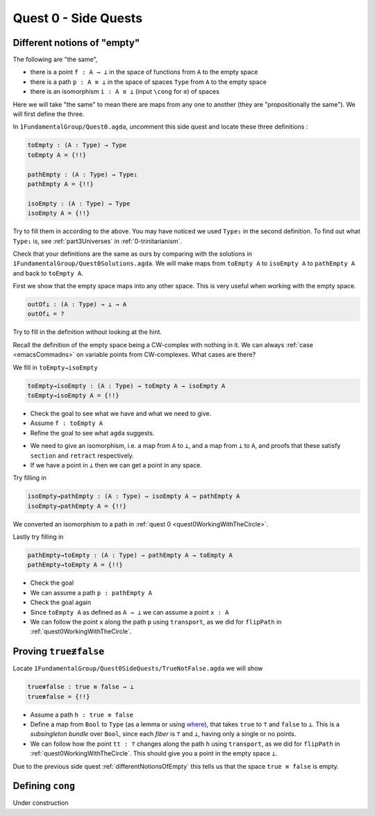 .. _quest0SideQuests:

Quest 0 - Side Quests
=====================

.. _differentNotionsOfEmpty:

Different notions of "empty"
----------------------------

The following are "the same",

- there is a point ``f : A → ⊥`` in the space of functions from ``A`` to the empty space
- there is a path ``p : A ≡ ⊥`` in the space of spaces ``Type`` from ``A`` to the empty space
- there is an isomorphism ``i : A ≅ ⊥`` (input ``\cong`` for ``≅``) of spaces

Here we will take "the same" to mean there are maps from any one to another
(they are "propositionally the same").
We will first define the three.

In ``1FundamentalGroup/Quest0.agda``, uncomment this side quest
and locate these three definitions :

.. code:: agda

   toEmpty : (A : Type) → Type
   toEmpty A = {!!}

   pathEmpty : (A : Type) → Type₁
   pathEmpty A = {!!}

   isoEmpty : (A : Type) → Type
   isoEmpty A = {!!}

Try to fill them in according to the above.
You may have noticed we used ``Type₁`` in the second definition.
To find out what ``Type₁`` is,
see :ref:`part3Universes` in :ref:`0-trinitarianism`.

Check that your definitions are the same as ours by comparing with
the solutions in
``1FundamentalGroup/Quest0Solutions.agda``.
We will make maps from ``toEmpty A`` to ``isoEmpty A`` to ``pathEmpty A``
and back to ``toEmpty A``.

First we show that the empty space maps into any other space.
This is very useful when working with the empty space.

.. code:: agda

   outOf⊥ : (A : Type) → ⊥ → A
   outOf⊥ = ?

Try to fill in the definition without looking at the hint.

.. raw:: html

   <p>
   <details>
   <summary>Hint</summary>

Recall the definition of the empty space
being a CW-complex with nothing in it.
We can always :ref:`case <emacsCommadns>`
on variable points from CW-complexes.
What cases are there?

.. raw:: html

   </details>
   </p>

We fill in ``toEmpty→isoEmpty``

.. code:: agda

   toEmpty→isoEmpty : (A : Type) → toEmpty A → isoEmpty A
   toEmpty→isoEmpty A = {!!}

.. raw:: html

   <p>
   <details>
   <summary>Hint 0</summary>

- Check the goal to see what we have
  and what we need to give.
- Assume ``f : toEmpty A``
- Refine the goal to see what ``agda`` suggests.

.. raw:: html

   </details>
   </p>

   <p>
   <details>
   <summary>Hint 1</summary>

- We need to give an isomorphism,
  i.e. a map from ``A`` to ``⊥``,
  and a map from ``⊥`` to ``A``,
  and proofs that these satisfy ``section`` and ``retract`` respectively.
- If we have a point in ``⊥`` then we can get a point in any space.

.. raw:: html

   </details>
   </p>

Try filling in

.. code:: agda

   isoEmpty→pathEmpty : (A : Type) → isoEmpty A → pathEmpty A
   isoEmpty→pathEmpty A = {!!}

.. raw:: html

   <p>
   <details>
   <summary>Hint</summary>

We converted an isomorphism to a path in
:ref:`quest 0 <quest0WorkingWithTheCircle>`.

.. raw:: html

   </details>
   </p>

Lastly try filling in

.. code:: agda

   pathEmpty→toEmpty : (A : Type) → pathEmpty A → toEmpty A
   pathEmpty→toEmpty A = {!!}

- Check the goal
- We can assume a path ``p : pathEmpty A``
- Check the goal again
- Since ``toEmpty A`` as defined as ``A → ⊥`` we can assume a point ``x : A``
- We can follow the point ``x`` along the path ``p`` using ``transport``,
  as we did for ``flipPath`` in :ref:`quest0WorkingWithTheCircle`.

.. _trueNequivFalse:

Proving ``true≢false``
----------------------

Locate ``1FundamentalGroup/Quest0SideQuests/TrueNotFalse.agda``
we will show

.. code:: agda

   true≢false : true ≡ false → ⊥
   true≢false = {!!}

- Assume a path ``h : true ≡ false``
- Define a map from ``Bool`` to ``Type``
  (as a lemma or using
  `where <https://agda.readthedocs.io/en/v2.5.2/language/let-and-where.html#where-blocks>`_),
  that takes ``true`` to ``⊤`` and ``false`` to ``⊥``.
  This is a *subsingleton bundle* over ``Bool``,
  since each *fiber* is ``⊤`` and ``⊥``,
  having only a single or no points.
- We can follow how the point ``tt : ⊤``
  changes along the path ``h`` using ``transport``,
  as we did for ``flipPath`` in :ref:`quest0WorkingWithTheCircle`.
  This should give you a point in the empty space ``⊥``.

Due to the previous side quest :ref:`differentNotionsOfEmpty` this tells us
that the space ``true ≡ false`` is empty.

.. _definingCong:

Defining ``cong``
-----------------

Under construction
